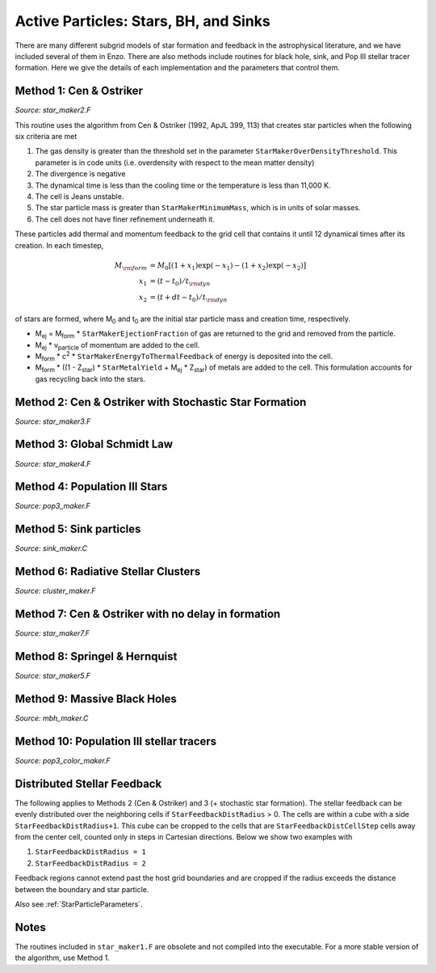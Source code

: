 Active Particles: Stars, BH, and Sinks
======================================

There are many different subgrid models of star formation and feedback
in the astrophysical literature, and we have included several of them
in Enzo.  There are also methods include routines for black hole,
sink, and Pop III stellar tracer formation.  Here we give the details
of each implementation and the parameters that control them.

Method 1: Cen & Ostriker
------------------------
*Source: star_maker2.F*

This routine uses the algorithm from Cen & Ostriker (1992, ApJL 399,
113) that creates star particles when the following six criteria are
met

#. The gas density is greater than the threshold set in the parameter
   ``StarMakerOverDensityThreshold``.  This parameter is in code units
   (i.e. overdensity with respect to the mean matter density)

#. The divergence is negative

#. The dynamical time is less than the cooling time or the temperature
   is less than 11,000 K.

#. The cell is Jeans unstable.

#. The star particle mass is greater than ``StarMakerMinimumMass``,
   which is in units of solar masses.

#. The cell does not have finer refinement underneath it.

These particles add thermal and momentum feedback to the grid cell
that contains it until 12 dynamical times after its creation.  In each
timestep,

.. math::
   
   M_{\rm form} &= M_0 [ (1+x_1) \exp(-x_1) - (1+x_2) \exp(-x_2) ]\\
   x_1 &= (t - t_0) / t_{\rm dyn}\\
   x_2 &= (t + dt - t_0) / t_{\rm dyn}

of stars are formed, where M\ :sub:`0` and t\ :sub:`0` are the initial
star particle mass and creation time, respectively.  

* M\ :sub:`ej` = M\ :sub:`form` * ``StarMakerEjectionFraction`` of gas
  are returned to the grid and removed from the particle.

* M\ :sub:`ej` * v\ :sub:`particle` of momentum are added to the cell.

* M\ :sub:`form` * c\ :sup:`2` * ``StarMakerEnergyToThermalFeedback``
  of energy is deposited into the cell.

* M\ :sub:`form` * ((1 - Z\ :sub:`star`) * ``StarMetalYield`` + M\
  :sub:`ej` * Z\ :sub:`star`) of metals are added to the cell.  This
  formulation accounts for gas recycling back into the stars.

Method 2: Cen & Ostriker with Stochastic Star Formation
-------------------------------------------------------
*Source: star_maker3.F*

Method 3: Global Schmidt Law
----------------------------
*Source: star_maker4.F*

Method 4: Population III Stars
------------------------------
*Source: pop3_maker.F*

Method 5: Sink particles
------------------------
*Source: sink_maker.C*

Method 6: Radiative Stellar Clusters
------------------------------------
*Source: cluster_maker.F*

Method 7: Cen & Ostriker with no delay in formation
---------------------------------------------------
*Source: star_maker7.F*

Method 8: Springel & Hernquist
------------------------------
*Source: star_maker5.F*

Method 9: Massive Black Holes
-----------------------------
*Source: mbh_maker.C*

Method 10: Population III stellar tracers
-----------------------------------------
*Source: pop3_color_maker.F*

.. _distributed_feedback:

Distributed Stellar Feedback
----------------------------
The following applies to Methods 2 (Cen & Ostriker) and 3 (+
stochastic star formation).
The stellar feedback can be evenly distributed over the neighboring
cells if ``StarFeedbackDistRadius`` > 0.  The cells are within a cube
with a side ``StarFeedbackDistRadius+1``.  This cube can be cropped to
the cells that are ``StarFeedbackDistCellStep`` cells away from the
center cell, counted only in steps in Cartesian directions.  Below we
show two examples with 

1. ``StarFeedbackDistRadius = 1``

2. ``StarFeedbackDistRadius = 2``

Feedback regions cannot extend past the host grid boundaries and are
cropped if the radius exceeds the distance between the boundary and
star particle.

Also see :ref:`StarParticleParameters`.

Notes
------------------------

The routines included in ``star_maker1.F`` are obsolete and not
compiled into the executable.  For a more stable version of the
algorithm, use Method 1.

